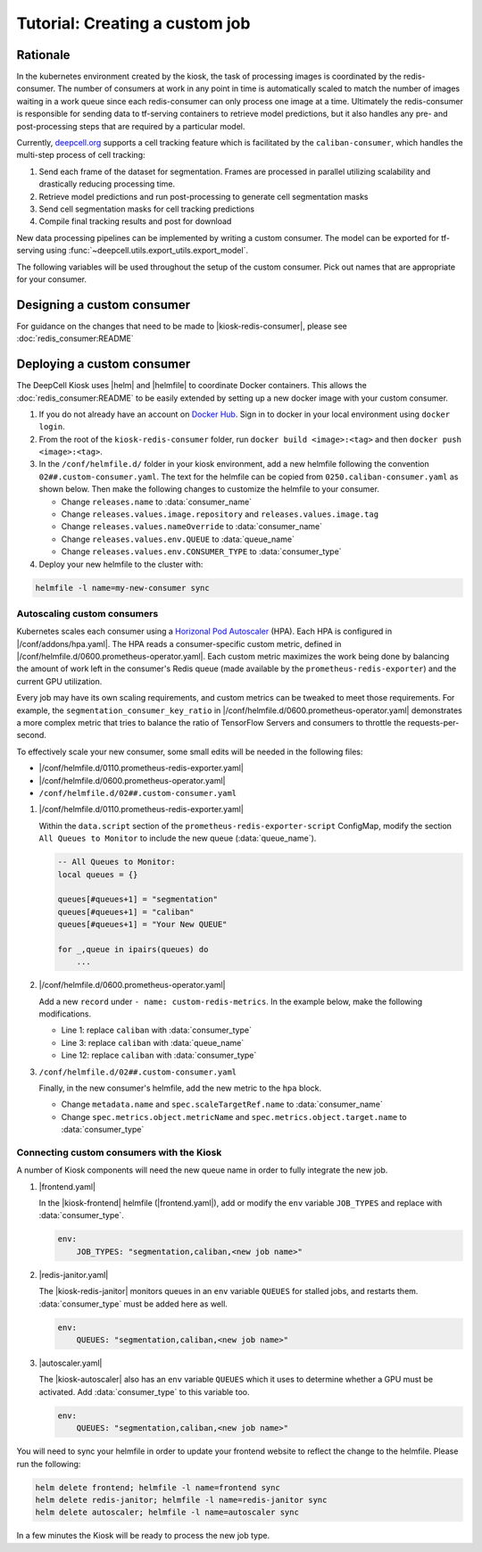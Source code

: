 .. CUSTOM-JOB:

Tutorial: Creating a custom job
===============================

.. image:: https://img.shields.io/static/v1?label=RTD&logo=Read%20the%20Docs&message=Read%20the%20Docs&color=blue
    :alt: View on Read the Docs
    :target: https://deepcell-kiosk.readthedocs.io/en/master/CUSTOM-JOB.html

Rationale
---------

In the kubernetes environment created by the kiosk, the task of processing images is coordinated by the redis-consumer. The number of consumers at work in any point in time is automatically scaled to match the number of images waiting in a work queue since each redis-consumer can only process one image at a time. Ultimately the redis-consumer is responsible for sending data to tf-serving containers to retrieve model predictions, but it also handles any pre- and post-processing steps that are required by a particular model.

Currently, `deepcell.org <http://www.deepcell.org>`_ supports a cell tracking feature which is facilitated by the ``caliban-consumer``, which handles the multi-step process of cell tracking:

1. Send each frame of the dataset for segmentation. Frames are processed in parallel utilizing scalability and drastically reducing processing time.
2. Retrieve model predictions and run post-processing to generate cell segmentation masks
3. Send cell segmentation masks for cell tracking predictions
4. Compile final tracking results and post for download

New data processing pipelines can be implemented by writing a custom consumer. The model can be exported for tf-serving using :func:`~deepcell.utils.export_utils.export_model`.

The following variables will be used throughout the setup of the custom consumer. Pick out names that are appropriate for your consumer.

.. py:data:: queue_name

    Specifies the queue name that will be used to identify jobs for the :doc:`redis_consumer:README`, e.g. ``'track'``

.. py:data:: consumer_name

    Name of custom consumer, e.g. ``'caliban-consumer'``

.. py:data:: consumer_type

    Name of consumer job, e.g. ``'caliban'``

Designing a custom consumer
---------------------------

For guidance on the changes that need to be made to |kiosk-redis-consumer|, please see :doc:`redis_consumer:README`

.. |kiosk-redis-consumer| raw:: html

    <tt><a href="https://github.com/vanvalenlab/kiosk-redis-consumer">kiosk-redis-consumer</a></tt>

Deploying a custom consumer
---------------------------

The DeepCell Kiosk uses |helm| and |helmfile| to coordinate Docker containers. This allows the :doc:`redis_consumer:README` to be easily extended by setting up a new docker image with your custom consumer.

1. If you do not already have an account on `Docker Hub <https://hub.docker.com/>`_. Sign in to docker in your local environment using ``docker login``.

2. From the root of the ``kiosk-redis-consumer`` folder, run ``docker build <image>:<tag>`` and then ``docker push <image>:<tag>``.

3. In the ``/conf/helmfile.d/`` folder in your kiosk environment, add a new helmfile following the convention ``02##.custom-consumer.yaml``. The text for the helmfile can be copied from ``0250.caliban-consumer.yaml`` as shown below. Then make the following changes to customize the helmfile to your consumer.

   * Change ``releases.name`` to :data:`consumer_name`
   * Change ``releases.values.image.repository`` and ``releases.values.image.tag``
   * Change ``releases.values.nameOverride`` to :data:`consumer_name`
   * Change ``releases.values.env.QUEUE`` to :data:`queue_name`
   * Change ``releases.values.env.CONSUMER_TYPE`` to :data:`consumer_type`

   .. hidden-code-block:: yaml
      :starthidden: true
      :label: + Show/Hide example helmfile

      helmDefaults:
        wait: true
        timeout: 600
        force: true

      releases:
      #
      # References:
      #   - https://github.com/vanvalenlab/kiosk-console/tree/master/conf/charts/redis-consumer
      #
      - name: caliban-consumer
        namespace: deepcell
        labels:
          chart: redis-consumer
          component: deepcell
          namespace: deepcell
          vendor: vanvalenlab
          default: true
        chart: '{{ env "CHARTS_PATH" | default "/conf/charts" }}/redis-consumer'
        version: 0.1.0
        values:
          - replicas: 1

            image:
              repository: vanvalenlab/kiosk-redis-consumer
              tag: 0.5.1

            nameOverride: caliban-consumer

            resources:
              requests:
                cpu: 300m
                memory: 256Mi
              # limits:
              #   cpu: 100m
              #   memory: 1024Mi

            tolerations:
              - key: consumer
                operator: Exists
                effect: NoSchedule

            nodeSelector:
              consumer: "yes"

            hpa:
              enabled: true
              minReplicas: 1
              maxReplicas: 50
              metrics:
              - type: Object
                object:
                  metricName: caliban_consumer_key_ratio
                  target:
                    apiVersion: v1
                    kind: Namespace
                    name: caliban_consumer_key_ratio
                  targetValue: 1

            env:
              DEBUG: "true"
              INTERVAL: 1
              QUEUE: "caliban"
              CONSUMER_TYPE: "caliban"
              EMPTY_QUEUE_TIMEOUT: 5
              GRPC_TIMEOUT: 20
              GRPC_BACKOFF: 3

              REDIS_HOST: "redis"
              REDIS_PORT: 26379
              REDIS_TIMEOUT: 3

              TF_HOST: "tf-serving"
              TF_PORT: 8500
              TF_TENSOR_NAME: "image"
              TF_TENSOR_DTYPE: "DT_FLOAT"

              AWS_REGION: '{{ env "AWS_REGION" | default "us-east-1" }}'
              CLOUD_PROVIDER: '{{ env "CLOUD_PROVIDER" | default "aws" }}'
              GKE_COMPUTE_ZONE: '{{ env "GKE_COMPUTE_ZONE" | default "us-west1-b" }}'

              NUCLEAR_MODEL: "NuclearSegmentation:0"
              NUCLEAR_POSTPROCESS: "deep_watershed"

              PHASE_MODEL: "PhaseCytoSegmentation:0"
              PHASE_POSTPROCESS: "deep_watershed"

              CYTOPLASM_MODEL:   "FluoCytoSegmentation:0"
              CYTOPLASM_POSTPROCESS: "deep_watershed"

              LABEL_DETECT_ENABLED: "true"
              LABEL_DETECT_MODEL: "LabelDetection:0"

              SCALE_DETECT_ENABLED: "true"
              SCALE_DETECT_MODEL: "ScaleDetection:0"

              DRIFT_CORRECT_ENABLED: "false"
              NORMALIZE_TRACKING: "true"

              TRACKING_MODEL: "tracking_model_benchmarking_757_step5_20epoch_80split_9tl:1"
              TRACKING_SEGMENT_MODEL: "NuclearSegmentation:0"
              TRACKING_POSTPROCESS_FUNCTION: "deep_watershed"

            secrets:
              AWS_ACCESS_KEY_ID: '{{ env "AWS_ACCESS_KEY_ID" | default "NA" }}'
              AWS_SECRET_ACCESS_KEY: '{{ env "AWS_SECRET_ACCESS_KEY" | default "NA" }}'
              AWS_S3_BUCKET: '{{ env "AWS_S3_BUCKET" | default "NA" }}'
              GKE_BUCKET: '{{ env "GKE_BUCKET" | default "NA" }}'


4. Deploy your new helmfile to the cluster with:

.. code-block:: bash

    helmfile -l name=my-new-consumer sync

.. |helm| raw:: html

    <tt><a href="https://helm.sh/">helm</a></tt>

.. |helmfile| raw:: html

    <tt><a href="https://github.com/roboll/helmfile">helmfile</a></tt>

Autoscaling custom consumers
^^^^^^^^^^^^^^^^^^^^^^^^^^^^

Kubernetes scales each consumer using a `Horizonal Pod Autoscaler <https://kubernetes.io/docs/tasks/run-application/horizontal-pod-autoscale/>`_ (HPA).
Each HPA is configured in |/conf/addons/hpa.yaml|.
The HPA reads a consumer-specific custom metric, defined in |/conf/helmfile.d/0600.prometheus-operator.yaml|.
Each custom metric maximizes the work being done by balancing the amount of work left in the consumer's Redis queue (made available by the ``prometheus-redis-exporter``) and the current GPU utilization.

Every job may have its own scaling requirements, and custom metrics can be tweaked to meet those requirements.
For example, the ``segmentation_consumer_key_ratio`` in |/conf/helmfile.d/0600.prometheus-operator.yaml| demonstrates a more complex metric that tries to balance the ratio of TensorFlow Servers and consumers to throttle the requests-per-second.

To effectively scale your new consumer, some small edits will be needed in the following files:

* |/conf/helmfile.d/0110.prometheus-redis-exporter.yaml|
* |/conf/helmfile.d/0600.prometheus-operator.yaml|
* ``/conf/helmfile.d/02##.custom-consumer.yaml``

1. |/conf/helmfile.d/0110.prometheus-redis-exporter.yaml|

   Within the ``data.script`` section of the ``prometheus-redis-exporter-script`` ConfigMap, modify the section ``All Queues to Monitor`` to include the new queue (:data:`queue_name`).

   .. code-block:: lua

      -- All Queues to Monitor:
      local queues = {}

      queues[#queues+1] = "segmentation"
      queues[#queues+1] = "caliban"
      queues[#queues+1] = "Your New QUEUE"

      for _,queue in ipairs(queues) do
          ...

2. |/conf/helmfile.d/0600.prometheus-operator.yaml|

   Add a new ``record`` under ``- name: custom-redis-metrics``. In the example below, make the following modifications.

   * Line 1: replace ``caliban`` with :data:`consumer_type`
   * Line 3: replace ``caliban`` with :data:`queue_name`
   * Line 12: replace ``caliban`` with :data:`consumer_type`

   .. code-block:: yaml
      :linenos:

      - record: caliban_consumer_key_ratio
        expr: |-
          avg_over_time(redis_script_value{key="caliban_image_keys"}[15s])
          / on()
          (
              avg_over_time(kube_deployment_spec_replicas{deployment="caliban-consumer"}[15s])
              +
              1
          )
        labels:
          namespace: deepcell
          service: caliban-scaling-service

3. ``/conf/helmfile.d/02##.custom-consumer.yaml``

   Finally, in the new consumer's helmfile, add the new metric to the ``hpa`` block.

   * Change ``metadata.name`` and ``spec.scaleTargetRef.name`` to :data:`consumer_name`
   * Change ``spec.metrics.object.metricName`` and ``spec.metrics.object.target.name`` to :data:`consumer_type`

   .. code-block:: yaml
      :linenos:

      hpa:
      enabled: true
      minReplicas: 1
      maxReplicas: 50
      metrics:
      - type: Object
        object:
          metricName: caliban_consumer_key_ratio
          target:
            apiVersion: v1
            kind: Namespace
            name: caliban_consumer_key_ratio
          targetValue: 1

.. |/conf/addons/hpa.yaml| raw:: html

    <tt><a href="https://github.com/vanvalenlab/kiosk-console/blob/master/conf/addons/hpa.yaml">/conf/addons/hpa.yaml</a></tt>

.. |/conf/helmfile.d/0600.prometheus-operator.yaml| raw:: html

    <tt><a href="https://github.com/vanvalenlab/kiosk-console/blob/master/conf/helmfile.d/0600.prometheus-operator.yaml">/conf/helmfile.d/0600.prometheus-operator.yaml</a></tt>

.. |/conf/helmfile.d/0110.prometheus-redis-exporter.yaml| raw:: html

    <tt><a href="https://github.com/vanvalenlab/kiosk-console/blob/master/conf/helmfile.d/0110.prometheus-redis-exporter.yaml">/conf/helmfile.d/0110.prometheus-redis-exporter.yaml</a></tt>

.. |/conf/helmfile.d/0230.redis-consumer.yaml| raw:: html

    <tt><a href="https://github.com/vanvalenlab/kiosk-console/blob/master/conf/helmfile.d/0230.segmentation-consumer.yaml">/conf/helmfile.d/0230.segmentation-consumer.yaml</a></tt>

Connecting custom consumers with the Kiosk
^^^^^^^^^^^^^^^^^^^^^^^^^^^^^^^^^^^^^^^^^^

A number of Kiosk components will need the new queue name in order to fully integrate the new job.

1. |frontend.yaml|

   In the |kiosk-frontend| helmfile (|frontend.yaml|), add or modify the ``env`` variable ``JOB_TYPES`` and replace with :data:`consumer_type`.

   .. code-block:: yaml

       env:
           JOB_TYPES: "segmentation,caliban,<new job name>"

2. |redis-janitor.yaml|

   The |kiosk-redis-janitor| monitors queues in an ``env`` variable ``QUEUES`` for stalled jobs, and restarts them. :data:`consumer_type` must be added here as well.

   .. code-block:: yaml

       env:
           QUEUES: "segmentation,caliban,<new job name>"

3. |autoscaler.yaml|

   The |kiosk-autoscaler| also has an ``env`` variable ``QUEUES`` which it uses to determine whether a GPU must be activated. Add :data:`consumer_type` to this variable too.

   .. code-block:: yaml

      env:
          QUEUES: "segmentation,caliban,<new job name>"

You will need to sync your helmfile in order to update your frontend website to reflect the change to the helmfile. Please run the following:

.. code-block:: bash

    helm delete frontend; helmfile -l name=frontend sync
    helm delete redis-janitor; helmfile -l name=redis-janitor sync
    helm delete autoscaler; helmfile -l name=autoscaler sync

In a few minutes the Kiosk will be ready to process the new job type.

.. |kiosk-frontend| raw:: html

    <tt><a href="https://github.com/vanvalenlab/kiosk-frontend">kiosk-frontend</a></tt>

.. |frontend.yaml| raw:: html

    <tt><a href="https://github.com/vanvalenlab/kiosk-console/blob/master/conf/helmfile.d/0300.frontend.yaml">/conf/helmfile.d/0300.frontend.yaml</a></tt>

.. |kiosk-redis-janitor| raw:: html

    <tt><a href="https://github.com/vanvalenlab/kiosk-redis-janitor">kiosk-redis-janitor</a></tt>

.. |redis-janitor.yaml| raw:: html

    <tt><a href="https://github.com/vanvalenlab/kiosk-console/blob/master/conf/helmfile.d/0220.redis-janitor.yaml">/conf/helmfile.d/0220.redis-janitor.yaml</a></tt>

.. |kiosk-autoscaler| raw:: html

    <tt><a href="https://github.com/vanvalenlab/kiosk-autoscaler">kiosk-autoscaler</a></tt>

.. |autoscaler.yaml| raw:: html

    <tt><a href="https://github.com/vanvalenlab/kiosk-console/blob/master/conf/helmfile.d/0210.autoscaler.yaml">/conf/helmfile.d/0210.autoscaler.yaml</a></tt>
